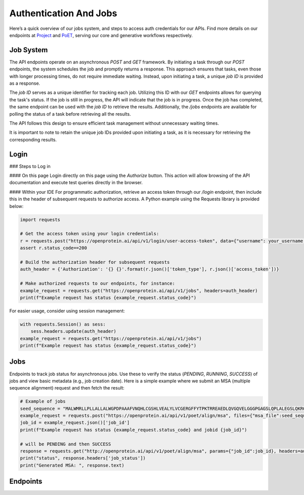 Authentication And Jobs
=======================

Here’s a quick overview of our jobs system, and steps to access auth credentials for our APIs. Find more details on our endpoints at `Project <./project.qmd>`_ and `PoET <./poet.qmd>`_, serving our core and generative workflows respectively.

Job System
----------

The API endpoints operate on an asynchronous `POST` and `GET` framework. By initiating a task through our `POST` endpoints, the system schedules the job and promptly returns a response. This approach ensures that tasks, even those with longer processing times, do not require immediate waiting. Instead, upon initiating a task, a unique `job ID` is provided as a response.

The `job ID` serves as a unique identifier for tracking each job. Utilizing this ID with our `GET` endpoints allows for querying the task's status. If the job is still in progress, the API will indicate that the job is in progress. Once the job has completed, the same endpoint can be used with the `job ID` to retrieve the results. Additionally, the `/jobs` endpoints are available for polling the status of a task before retrieving all the results.

The API follows this design to ensure efficient task management without unnecessary waiting times.

It is important to note to retain the unique job IDs provided upon initiating a task, as it is necessary for retrieving the corresponding results.

Login
-----

### Steps to Log in

#### On this page
Login directly on this page using the `Authorize` button. This action will allow browsing of the API documentation and execute test queries directly in the browser.

#### Within your IDE
For programmatic authorization, retrieve an access token through our `/login` endpoint, then include this in the header of subsequent requests to authorize access. A Python example using the Requests library is provided below:

.. code-block:: python

   import requests

   # Get the access token using your login credentials:
   r = requests.post("https://openprotein.ai/api/v1/login/user-access-token", data={"username": your_username, "password": your_password})
   assert r.status_code==200

   # Build the authorization header for subsequent requests
   auth_header = {'Authorization': '{} {}'.format(r.json()['token_type'], r.json()['access_token'])}

   # Make authorized requests to our endpoints, for instance:
   example_request = requests.get("https://openprotein.ai/api/v1/jobs", headers=auth_header)
   print(f"Example request has status {example_request.status_code}")

For easier usage, consider using session management:

.. code-block:: python

   with requests.Session() as sess:
       sess.headers.update(auth_header)
   example_request = requests.get("https://openprotein.ai/api/v1/jobs")
   print(f"Example request has status {example_request.status_code}")

Jobs
----
Endpoints to track job status for asynchronous jobs. Use these to verify the status (`PENDING`, `RUNNING`, `SUCCESS`) of jobs and view basic metadata (e.g., job creation date). Here is a simple example where we submit an MSA (multiple sequence alignment) request and then fetch the result:

.. code-block:: python

   # Example of jobs 
   seed_sequence = "MALWMRLLPLLALLALWGPDPAAAFVNQHLCGSHLVEALYLVCGERGFFYTPKTRREAEDLQVGQVELGGGPGAGSLQPLALEGSLQKRGIVEQCCTSICSLYQLENYCN" # Human INS sequence
   example_request = requests.post("https://openprotein.ai/api/v1/poet/align/msa", files={"msa_file":seed_sequence.encode()}, headers=auth_header)
   job_id = example_request.json()['job_id']
   print(f"Example request has status {example_request.status_code} and jobid {job_id}")

   # will be PENDING and then SUCCESS
   response = requests.get("http://openprotein.ai/api/v1/poet/align/msa", params={"job_id":job_id}, headers=auth_header)
   print("status", response.headers['job_status'])
   print("Generated MSA: ", response.text)

Endpoints
----------
.. raw:: html

   <script type="module" src="../js/swaggerAuth.js"></script>
   <div id="swagger-ui"></div>
